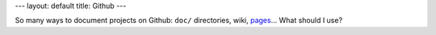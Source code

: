 ---
layout: default
title: Github
---

So many ways to document projects on Github: ``doc/`` directories, wiki,
`pages <http://github.com/blog/272-github-pages>`_... What should I use?

